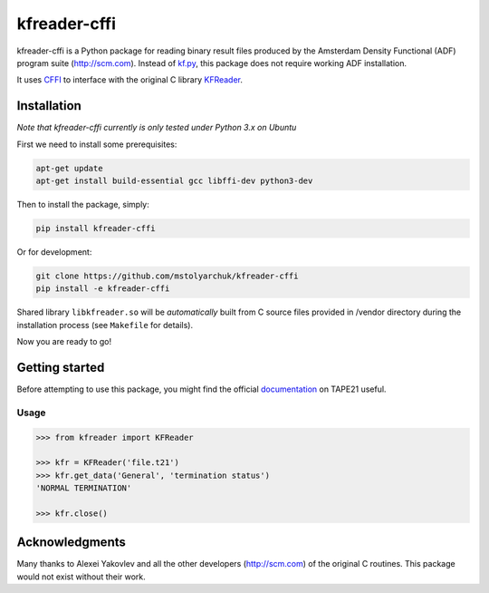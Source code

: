 kfreader-cffi
===================

kfreader-cffi is a Python package for reading binary result files produced by
the Amsterdam Density Functional (ADF) program suite (http://scm.com). Instead of kf.py_, this package does not require working ADF installation.

It uses CFFI_ to interface with the original C library KFReader_.

Installation
------------

*Note that kfreader-cffi currently is only tested under Python 3.x on Ubuntu*

First we need to install some prerequisites:

.. code:: sh

  apt-get update
  apt-get install build-essential gcc libffi-dev python3-dev

Then to install the package, simply:

.. code:: sh

  pip install kfreader-cffi
  
Or for development:

.. code:: sh
  
  git clone https://github.com/mstolyarchuk/kfreader-cffi
  pip install -e kfreader-cffi

Shared library ``libkfreader.so`` will be *automatically* built from C source files
provided in /vendor directory during the installation process
(see ``Makefile`` for details).
  
Now you are ready to go!

Getting started
---------------

Before attempting to use this package, you might find the official
documentation_ on TAPE21 useful.

Usage
^^^^^

.. code:: python

	>>> from kfreader import KFReader
	
	>>> kfr = KFReader('file.t21')
	>>> kfr.get_data('General', 'termination status')
	'NORMAL TERMINATION'
	
	>>> kfr.close()

Acknowledgments
---------------

Many thanks to Alexei Yakovlev and all the other developers (http://scm.com) of the original C routines.
This package would not exist without their work.

.. _kf.py: http://www.scm.com/Downloads/2014/
.. _CFFI: https://cffi.readthedocs.org/
.. _KFReader: http://www.scm.com/Downloads/2014/
.. _documentation: http://www.scm.com/Doc/Doc2014/ADF/ADFUsersGuide/page334.html
